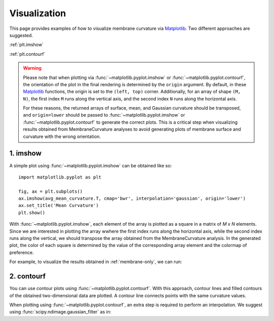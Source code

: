 .. _visualization:

Visualization
=========================================================

This page provides examples of how to visualize membrane curvature via 
Matplotlib_. Two different approaches are suggested.

:ref:`plt.imshow`

:ref:`plt.contourf`

.. warning::
      Please note that when plotting via :func:`~matplotlib.pyplot.imshow` or
      :func:`~matplotlib.pyplot.contourf`, the orientation of the plot in the
      final rendering is determined by the ``origin`` argument. By default,
      in these Matplotlib_ functions, the origin is set to the ``(left, top)``
      corner. Additionally, for an array of shape ``(M, N)``, the first index
      ``M`` runs along the vertical axis, and the second index ``N`` runs along
      the horizontal axis.
      
      For these reasons, the returned arrays of surface, mean, and Gaussian
      curvature should be transposed, and ``origin=lower`` should be passed to
      :func:`~matplotlib.pyplot.imshow` or :func:`~matplotlib.pyplot.contourf`
      to generate the correct plots. This is a critical step when visualizing
      results obtained from MembraneCurvature analyses to avoid generating
      plots of membrane surface and curvature with the wrong orientation.

.. _plt.imshow:

1. imshow
----------------

A simple plot using :func:`~matplotlib.pyplot.imshow` can be obtained like so::


        import matplotlib.pyplot as plt

        fig, ax = plt.subplots()
        ax.imshow(avg_mean_curvature.T, cmap='bwr', interpolation='gaussian', origin='lower')
        ax.set_title('Mean Curvature')
        plt.show()

With :func:`~matplotlib.pyplot.imshow`, each element of the array is plotted as
a square in a matrix of `M x N` elements. Since we are interested in plotting
the array wwhere the first index runs along the horizontal axis, while the
second index runs along the vertical, we should transpose the array obtained
from the MembraneCurvature analysis. In the generated plot, the color of each
square is determined by the value of the corresponding array element and the
colormap of preference. 

For example, to visualize the results obtained in :ref:`membrane-only`, we can run:

.. ipython::
   :okwarning:
   
   In [0]: import MDAnalysis as mda
      ...: from membrane_curvature.base import MembraneCurvature
      ...: from MDAnalysis.tests.datafiles import Martini_membrane_gro
      ...: import matplotlib.pyplot as plt
   
   In [1]: universe = mda.Universe(Martini_membrane_gro)

   In [2]: curvature_upper_leaflet = MembraneCurvature(universe,
      ...:                                             select='resid 1-225 and name PO4',
      ...:                                             n_x_bins=8, 
      ...:                                             n_y_bins=8, 
      ...:                                             wrap=True).run()

   In [3]: mean_upper_leaflet = curvature_upper_leaflet.results.average_mean

   In [4]: curvature_lower_leaflet = MembraneCurvature(universe,
      ...:                                             select='resid 226-450 and name PO4',
      ...:                                             n_x_bins=8, 
      ...:                                             n_y_bins=8, 
      ...:                                             wrap=True).run()

   In [5]: mean_lower_leaflet = curvature_lower_leaflet.results.average_mean
   
   In [6]: leaflets = ['Lower', 'Upper']

   In [7]: curvatures = [mean_lower_leaflet, mean_upper_leaflet]
   
   @savefig mycurvature.png width=8in
   In [8]: fig, [ax1, ax2] = plt.subplots(ncols=2, figsize=(6,3), dpi=200)
      ...: for ax, mc, lf in zip((ax1, ax2), curvatures, leaflets):
      ...:     ax.imshow(mc.T, origin='lower', interpolation='gaussian', cmap='seismic')
      ...:     ax.set_aspect('equal')
      ...:     ax.set_title('{} Leaflet'.format(lf))
      ...:     ax.axis('off')


.. _plt.contourf:

2. contourf
-------------------------------

You can use contour plots using :func:`~matplotlib.pyplot.contourf`. With this
approach, contour lines and filled contours of the obtained two-dimensional data
are plotted. A contour line connects points with the same curvature values.

When plotting using :func:`~matplotlib.pyplot.contourf`, an extra step is required
to perform an interpolation. We suggest using
:func:`scipy.ndimage.gaussian_filter` as in:

.. ipython::
   :okwarning:
   
   In [0]: from scipy import ndimage

   In [1]: leaflets = ['Lower', 'Upper']

   @savefig mycontours.png width=8in
   In [2]: fig, (ax1, ax2) = plt.subplots(ncols=2, figsize=(5,3))
      ...: for ax, mc, lf in zip((ax1, ax2), curvatures, leaflets):
      ...:     arr_ = ndimage.gaussian_filter(mc, sigma=1, order=0, mode='reflect')
      ...:     ax.contourf(arr_.T, 
      ...:                 cmap='bwr',
      ...:                 levels=30)
      ...:     ax.set_aspect('equal')
      ...:     ax.set_title('{} Leaflet'.format(lf))
      ...:     ax.axis('off')

.. _Matplotlib: https://matplotlib.org